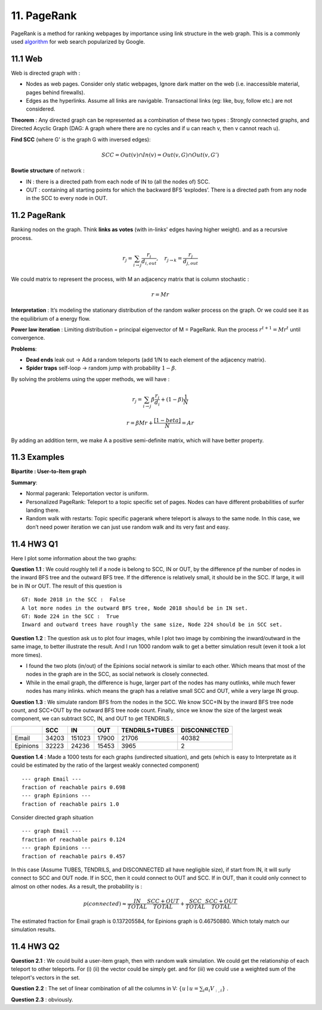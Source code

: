 11. PageRank
=======================
PageRank is a method for ranking webpages by importance using link structure in the web graph.
This is a commonly used `algorithm <http://ilpubs.stanford.edu:8090/422/>`_ for web search popularized by Google.

11.1 Web
---------------

Web is directed graph with :

* Nodes as web pages. Consider only static webpages, Ignore dark matter on the web (i.e. inaccessible material, pages behind firewalls).
* Edges as the hyperlinks. Assume all links are navigable. Transactional links (eg: like, buy, follow etc.) are not considered.

**Theorem** : Any directed graph can be represented as a combination of these two types : Strongly connected graphs, and
Directed Acyclic Graph (DAG: A graph where there are no cycles and if u can reach v, then v cannot reach u).

**Find SCC** (where G' is the graph G with inversed edges):

.. math::
  SCC = Out(v) \cap In(v) = Out(v,G) \cap Out(v, G')

**Bowtie structure** of network :

* IN : there is a directed path from each node of IN to (all the nodes of) SCC.
* OUT : containing all starting points for which the backward BFS ‘explodes’. There is a directed path from any node in the SCC to every node in OUT.

.. image:: images/BowTie_2.png
   :align: center
   :width: 60%

11.2 PageRank
-----------------------

Ranking nodes on the graph. Think **links as votes** (with in-links' edges having higher weight). and as a recursive process.

.. math::
  r_{j} = \sum_{i\to j}\frac{r_{i}}{d_{i,out}}, \quad r_{j\to k} = \frac{r_{j}}{d_{j,out}}

We could matrix to represent the process, with M an adjacency matrix that is column stochastic :

.. math::
  r = Mr

**Interpretation** : It’s modeling the stationary distribution of the random walker process on the graph.
Or we could see it as the equilibrium of a energy flow.

**Power law iteration** : Limiting distribution = principal eigenvector of M = PageRank.
Run the process :math:`r^{t+1} = Mr^{t}` until convergence.


**Problems**:

* **Dead ends** leak out -> Add a random teleports (add 1/N to each element of the adjacency matrix).
* **Spider traps** self-loop -> random jump with probability :math:`1-\beta`.

By solving the problems using the upper methods, we will have :

.. math::
  r_{j} = \sum_{i\to j}\beta \frac{r_{i}}{d_{i}} + (1-\beta)\frac{1}{N}

.. math::
  r = \beta Mr + \frac{[1-beta]}{N} = Ar

By adding an addition term, we make A a positive semi-definite matrix, which will have better property.

11.3 Examples
----------------------

**Bipartite : User-to-Item graph**

.. image:: images/QPPR.png
   :align: center

**Summary**:

* Normal pagerank: Teleportation vector is uniform.
* Personalized PageRank: Teleport to a topic specific set of pages. Nodes can have different probabilities of surfer landing there.
* Random walk with restarts: Topic specific pagerank where teleport is always to the same node. In this case, we don’t need power iteration we can just use random walk and its very fast and easy.

11.4 HW3 Q1
-----------------

Here I plot some information about the two graphs:

.. image:: images/email_degree.png
   :align: center

.. image:: images/epinions_degree.png
   :align: center

.. image:: images/scc_dist.png
   :align: center

**Question 1.1** : We could roughly tell if a node is belong to SCC, IN or OUT, by the difference pf the number of nodes in the
inward BFS tree and the outward BFS tree. If the difference is relatively small, it should be in the SCC. If large, it will be in IN or OUT.
The result of this question is ::

  GT: Node 2018 in the SCC :  False
  A lot more nodes in the outward BFS tree, Node 2018 should be in IN set.
  GT: Node 224 in the SCC :  True
  Inward and outward trees have roughly the same size, Node 224 should be in SCC set.

**Question 1.2** : The question ask us to plot four images, while I plot two image by combining the inward/outward in the same image, to better illustrate the result.
And I run 1000 random walk to get a better simulation result (even it took a lot more times).

.. image:: images/bowtie_q1.png
   :align: center

* I found the two plots (in/out) of the Epinions social network is similar to each other. Which means that most of the nodes in the graph are in the SCC, as social network is closely connected.
* While in the email graph, the difference is huge, larger part of the nodes has many outlinks, while much fewer nodes has many inlinks. which means the graph has a relative small SCC and OUT, while a very large IN group.

**Question 1.3** : We simulate random BFS from the nodes in the SCC. We know SCC+IN by the inward BFS tree node count,
and SCC+OUT by the outward BFS tree node count.
Finally, since we know the size of the largest weak component, we can subtract SCC, IN, and OUT to get TENDRILS .

+--------+--------------+--------------+------------------+--------------+--------------+
|        |  SCC         |  IN          | OUT              |TENDRILS+TUBES| DISCONNECTED |
+========+==============+==============+==================+==============+==============+
| Email  |  34203       |  151023      | 17900            |  21706       | 40382        |
+--------+--------------+--------------+------------------+--------------+--------------+
|Epinions|  32223       |  24236       | 15453            | 3965         |    2         |
+--------+--------------+--------------+------------------+--------------+--------------+

**Question 1.4** : Made a 1000 tests for each graphs (undirected situation), and gets (which is easy to Interpretate as it
could be estimated by the ratio of the largest weakly connected component) ::

  --- graph Email ---
  fraction of reachable pairs 0.698
  --- graph Epinions ---
  fraction of reachable pairs 1.0

Consider directed graph situation ::

  --- graph Email ---
  fraction of reachable pairs 0.124
  --- graph Epinions ---
  fraction of reachable pairs 0.457

In this case (Assume TUBES, TENDRILS, and DISCONNECTED all have negligible size), if start from IN, it will surly connect
to SCC and OUT node. If in SCC, then it could connect to OUT and SCC. If in OUT, than it could only connect to almost on other nodes.
As a result, the probability is :

.. math::
  p(connected) \approx \frac{IN}{TOTAL}\frac{SCC+OUT}{TOTAL} + \frac{SCC}{TOTAL} \frac{SCC+OUT}{TOTAL}

The estimated fraction for Email graph is 0.137205584, for Epinions graph is 0.46750880. Which totaly match our simulation results.

11.4 HW3 Q2
-----------------

**Question 2.1** : We could build a user-item graph, then with random walk simulation. We could get the
relationship of each teleport to other teleports. For (i) (ii) the vector could be simply get. and for
(iii) we could use a weighted sum of the teleport's vectors in the set.

**Question 2.2** : The set of linear combination of all the columns in V: :math:`\{ u\mid u = \sum_{i}\alpha_{i}V_{:,i}\}` .

**Question 2.3** : obviously.
